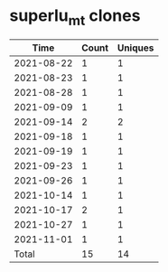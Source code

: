 * superlu_mt clones
|       Time |   Count | Uniques |
|------------+---------+---------|
| 2021-08-22 |       1 |       1 |
| 2021-08-23 |       1 |       1 |
| 2021-08-28 |       1 |       1 |
| 2021-09-09 |       1 |       1 |
| 2021-09-14 |       2 |       2 |
| 2021-09-18 |       1 |       1 |
| 2021-09-19 |       1 |       1 |
| 2021-09-23 |       1 |       1 |
| 2021-09-26 |       1 |       1 |
| 2021-10-14 |       1 |       1 |
| 2021-10-17 |       2 |       1 |
| 2021-10-27 |       1 |       1 |
| 2021-11-01 |       1 |       1 |
|------------+---------+---------|
| Total      |      15 |      14 |
